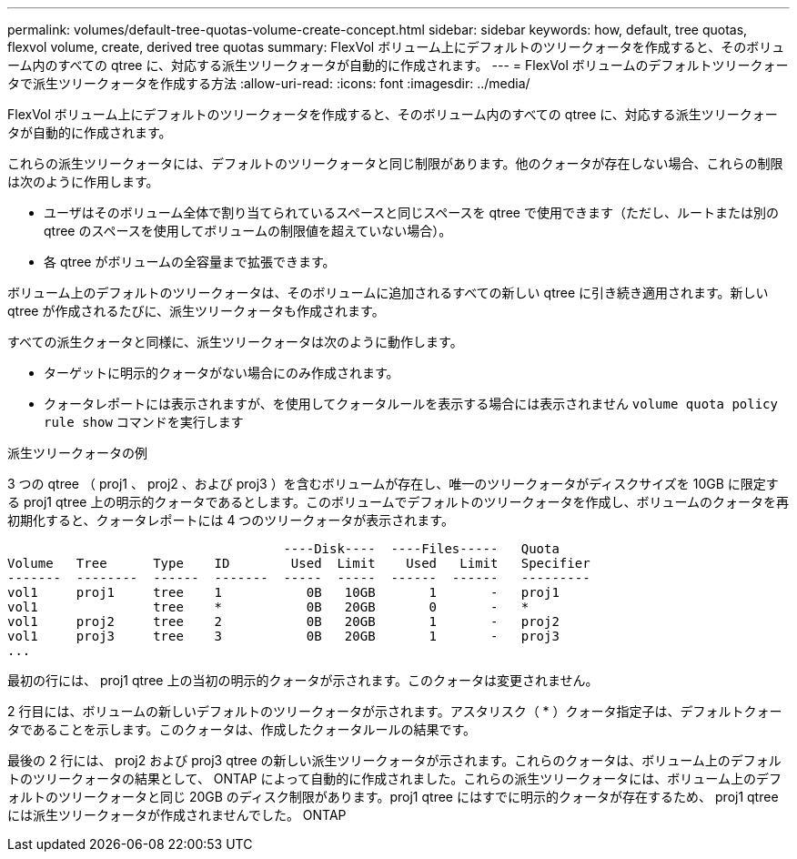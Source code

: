 ---
permalink: volumes/default-tree-quotas-volume-create-concept.html 
sidebar: sidebar 
keywords: how, default, tree quotas, flexvol volume, create, derived tree quotas 
summary: FlexVol ボリューム上にデフォルトのツリークォータを作成すると、そのボリューム内のすべての qtree に、対応する派生ツリークォータが自動的に作成されます。 
---
= FlexVol ボリュームのデフォルトツリークォータで派生ツリークォータを作成する方法
:allow-uri-read: 
:icons: font
:imagesdir: ../media/


[role="lead"]
FlexVol ボリューム上にデフォルトのツリークォータを作成すると、そのボリューム内のすべての qtree に、対応する派生ツリークォータが自動的に作成されます。

これらの派生ツリークォータには、デフォルトのツリークォータと同じ制限があります。他のクォータが存在しない場合、これらの制限は次のように作用します。

* ユーザはそのボリューム全体で割り当てられているスペースと同じスペースを qtree で使用できます（ただし、ルートまたは別の qtree のスペースを使用してボリュームの制限値を超えていない場合）。
* 各 qtree がボリュームの全容量まで拡張できます。


ボリューム上のデフォルトのツリークォータは、そのボリュームに追加されるすべての新しい qtree に引き続き適用されます。新しい qtree が作成されるたびに、派生ツリークォータも作成されます。

すべての派生クォータと同様に、派生ツリークォータは次のように動作します。

* ターゲットに明示的クォータがない場合にのみ作成されます。
* クォータレポートには表示されますが、を使用してクォータルールを表示する場合には表示されません `volume quota policy rule show` コマンドを実行します


.派生ツリークォータの例
3 つの qtree （ proj1 、 proj2 、および proj3 ）を含むボリュームが存在し、唯一のツリークォータがディスクサイズを 10GB に限定する proj1 qtree 上の明示的クォータであるとします。このボリュームでデフォルトのツリークォータを作成し、ボリュームのクォータを再初期化すると、クォータレポートには 4 つのツリークォータが表示されます。

[listing]
----
                                    ----Disk----  ----Files-----   Quota
Volume   Tree      Type    ID        Used  Limit    Used   Limit   Specifier
-------  --------  ------  -------  -----  -----  ------  ------   ---------
vol1     proj1     tree    1           0B   10GB       1       -   proj1
vol1               tree    *           0B   20GB       0       -   *
vol1     proj2     tree    2           0B   20GB       1       -   proj2
vol1     proj3     tree    3           0B   20GB       1       -   proj3
...
----
最初の行には、 proj1 qtree 上の当初の明示的クォータが示されます。このクォータは変更されません。

2 行目には、ボリュームの新しいデフォルトのツリークォータが示されます。アスタリスク（ * ）クォータ指定子は、デフォルトクォータであることを示します。このクォータは、作成したクォータルールの結果です。

最後の 2 行には、 proj2 および proj3 qtree の新しい派生ツリークォータが示されます。これらのクォータは、ボリューム上のデフォルトのツリークォータの結果として、 ONTAP によって自動的に作成されました。これらの派生ツリークォータには、ボリューム上のデフォルトのツリークォータと同じ 20GB のディスク制限があります。proj1 qtree にはすでに明示的クォータが存在するため、 proj1 qtree には派生ツリークォータが作成されませんでした。 ONTAP
